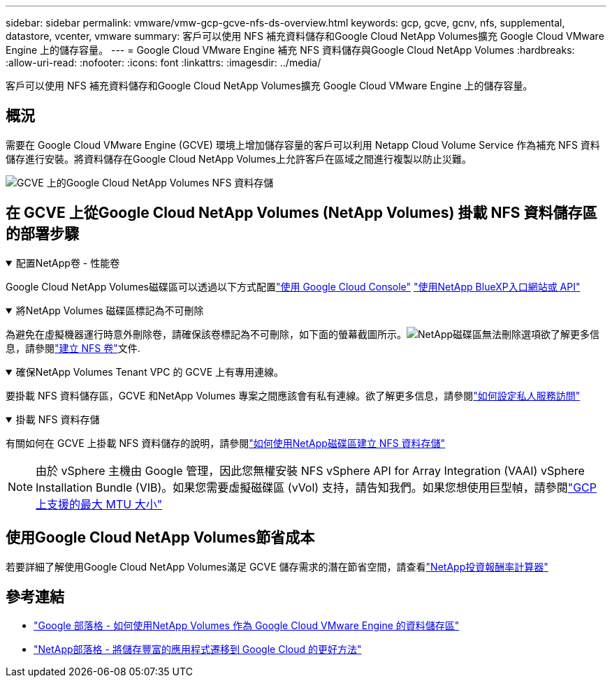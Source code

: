 ---
sidebar: sidebar 
permalink: vmware/vmw-gcp-gcve-nfs-ds-overview.html 
keywords: gcp, gcve, gcnv, nfs, supplemental, datastore, vcenter, vmware 
summary: 客戶可以使用 NFS 補充資料儲存和Google Cloud NetApp Volumes擴充 Google Cloud VMware Engine 上的儲存容量。 
---
= Google Cloud VMware Engine 補充 NFS 資料儲存與Google Cloud NetApp Volumes
:hardbreaks:
:allow-uri-read: 
:nofooter: 
:icons: font
:linkattrs: 
:imagesdir: ../media/


[role="lead"]
客戶可以使用 NFS 補充資料儲存和Google Cloud NetApp Volumes擴充 Google Cloud VMware Engine 上的儲存容量。



== 概況

需要在 Google Cloud VMware Engine (GCVE) 環境上增加儲存容量的客戶可以利用 Netapp Cloud Volume Service 作為補充 NFS 資料儲存進行安裝。將資料儲存在Google Cloud NetApp Volumes上允許客戶在區域之間進行複製以防止災難。

image:gcp-ncvs-ds-001.png["GCVE 上的Google Cloud NetApp Volumes NFS 資料存儲"]



== 在 GCVE 上從Google Cloud NetApp Volumes (NetApp Volumes) 掛載 NFS 資料儲存區的部署步驟

.配置NetApp卷 - 性能卷
[%collapsible%open]
====
Google Cloud NetApp Volumes磁碟區可以透過以下方式配置link:https://cloud.google.com/architecture/partners/netapp-cloud-volumes/workflow["使用 Google Cloud Console"] link:https://docs.netapp.com/us-en/cloud-manager-cloud-volumes-service-gcp/task-create-volumes.html["使用NetApp BlueXP入口網站或 API"]

====
.將NetApp Volumes 磁碟區標記為不可刪除
[%collapsible%open]
====
為避免在虛擬機器運行時意外刪除卷，請確保該卷標記為不可刪除，如下面的螢幕截圖所示。image:gcp-ncvs-ds-002.png["NetApp磁碟區無法刪除選項"]欲了解更多信息，請參閱link:https://cloud.google.com/architecture/partners/netapp-cloud-volumes/creating-nfs-volumes#creating_an_nfs_volume["建立 NFS 卷"]文件.

====
.確保NetApp Volumes Tenant VPC 的 GCVE 上有專用連線。
[%collapsible%open]
====
要掛載 NFS 資料儲存區，GCVE 和NetApp Volumes 專案之間應該會有私有連線。欲了解更多信息，請參閱link:https://cloud.google.com/vmware-engine/docs/networking/howto-setup-private-service-access["如何設定私人服務訪問"]

====
.掛載 NFS 資料存儲
[%collapsible%open]
====
有關如何在 GCVE 上掛載 NFS 資料儲存的說明，請參閱link:https://cloud.google.com/vmware-engine/docs/vmware-ecosystem/howto-cloud-volumes-service-datastores["如何使用NetApp磁碟區建立 NFS 資料存儲"]


NOTE: 由於 vSphere 主機由 Google 管理，因此您無權安裝 NFS vSphere API for Array Integration (VAAI) vSphere Installation Bundle (VIB)。如果您需要虛擬磁碟區 (vVol) 支持，請告知我們。如果您想使用巨型幀，請參閱link:https://cloud.google.com/vpc/docs/mtu["GCP 上支援的最大 MTU 大小"]

====


== 使用Google Cloud NetApp Volumes節省成本

若要詳細了解使用Google Cloud NetApp Volumes滿足 GCVE 儲存需求的潛在節省空間，請查看link:https://bluexp.netapp.com/gcve-cvs/roi["NetApp投資報酬率計算器"]



== 參考連結

* link:https://cloud.google.com/blog/products/compute/how-to-use-netapp-cvs-as-datastores-with-vmware-engine["Google 部落格 - 如何使用NetApp Volumes 作為 Google Cloud VMware Engine 的資料儲存區"]
* link:https://www.netapp.com/blog/cloud-volumes-service-google-cloud-vmware-engine/["NetApp部落格 - 將儲存豐富的應用程式遷移到 Google Cloud 的更好方法"]

